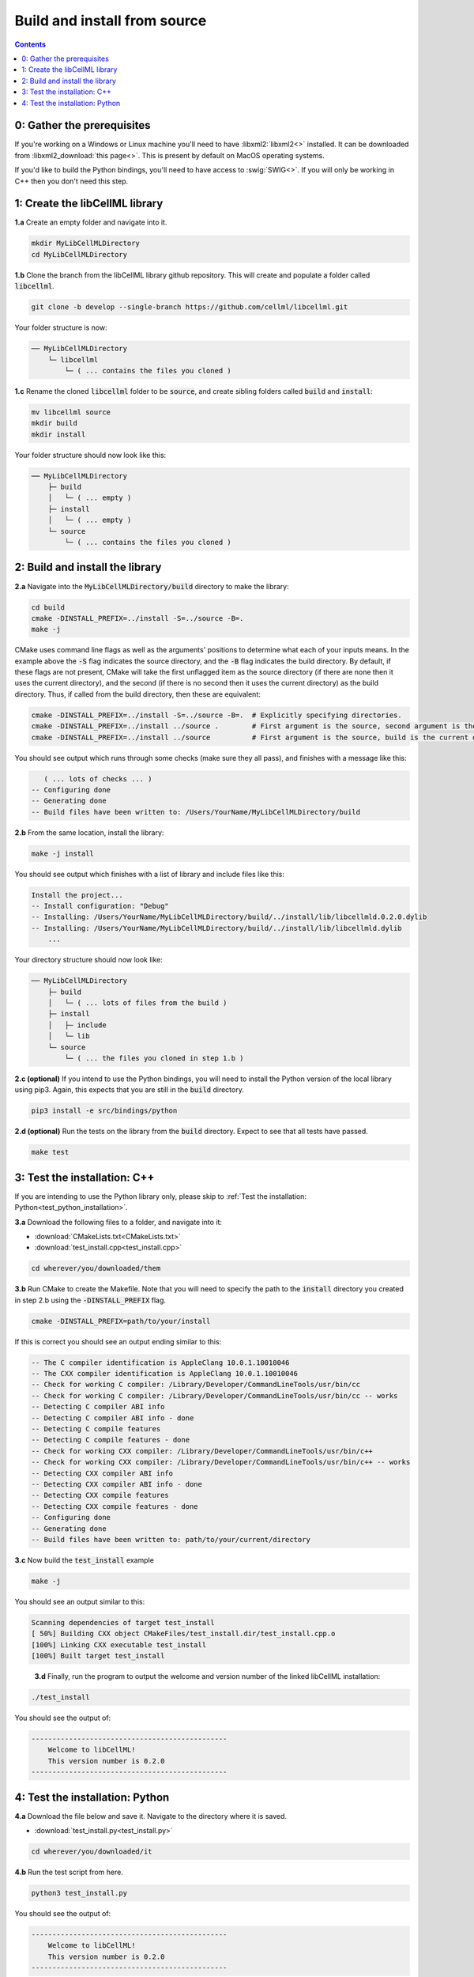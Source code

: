 ..  _build_from_source:

=============================
Build and install from source
=============================

.. contents:: Contents
    :local:

0: Gather the prerequisites
===========================
If you're working on a Windows or Linux machine you'll need to have :libxml2:`libxml2<>` installed.
It can be downloaded from :libxml2_download:`this page<>`.
This is present by default on MacOS operating systems.

If you'd like to build the Python bindings, you'll need to have access to :swig:`SWIG<>`.
If you will only be working in C++ then you don't need this step.

1: Create the libCellML library
===============================

.. container:: dothis

  **1.a** Create an empty folder and navigate into it.

  .. code-block:: text

    mkdir MyLibCellMLDirectory
    cd MyLibCellMLDirectory

.. container:: dothis

  **1.b** Clone the branch from the libCellML library github repository.
  This will create and populate a folder called :code:`libcellml`.

  .. code-block:: text

    git clone -b develop --single-branch https://github.com/cellml/libcellml.git

Your folder structure is now:

.. code-block:: text

  ── MyLibCellMLDirectory
      └─ libcellml
          └─ ( ... contains the files you cloned )

.. container:: dothis

  **1.c** Rename the cloned :code:`libcellml` folder to be :code:`source`, and create sibling folders called :code:`build` and :code:`install`:

  .. code-block:: text

    mv libcellml source
    mkdir build
    mkdir install

Your folder structure should now look like this:

.. code-block:: text

  ── MyLibCellMLDirectory
      ├─ build
      │   └─ ( ... empty )
      ├─ install
      │   └─ ( ... empty )
      └─ source
          └─ ( ... contains the files you cloned )

2: Build and install the library
================================

.. container:: dothis

  **2.a** Navigate into the :code:`MyLibCellMLDirectory/build` directory to make the library:

  .. code-block:: text

    cd build
    cmake -DINSTALL_PREFIX=../install -S=../source -B=.
    make -j

.. container:: infospec

    CMake uses command line flags as well as the arguments' positions to determine what each of your inputs means.
    In the example above the :code:`-S` flag indicates the source directory, and the :code:`-B` flag indicates the build directory.
    By default, if these flags are not present, CMake will take the first unflagged item as the source directory (if there are none then it uses the current directory), and the second (if there is no second then it uses the current directory) as the build directory.
    Thus, if called from the build directory, then these are equivalent:

    .. code-block:: text

      cmake -DINSTALL_PREFIX=../install -S=../source -B=.  # Explicitly specifying directories.
      cmake -DINSTALL_PREFIX=../install ../source .        # First argument is the source, second argument is the build.
      cmake -DINSTALL_PREFIX=../install ../source          # First argument is the source, build is the current directory.

You should see output which runs through some checks (make sure they all pass), and finishes with a message like this:

.. code-block:: text

     ( ... lots of checks ... )
  -- Configuring done
  -- Generating done
  -- Build files have been written to: /Users/YourName/MyLibCellMLDirectory/build

.. container:: dothis

  **2.b** From the same location, install the library:

  .. code-block:: text

      make -j install

You should see output which finishes with a list of library and include files like this:

.. code-block:: text

  Install the project...
  -- Install configuration: "Debug"
  -- Installing: /Users/YourName/MyLibCellMLDirectory/build/../install/lib/libcellmld.0.2.0.dylib
  -- Installing: /Users/YourName/MyLibCellMLDirectory/build/../install/lib/libcellmld.dylib
      ...

Your directory structure should now look like:

.. code-block:: text

  ── MyLibCellMLDirectory
      ├─ build
      │   └─ ( ... lots of files from the build )
      ├─ install
      │   ├─ include
      │   └─ lib
      └─ source
          └─ ( ... the files you cloned in step 1.b )

.. container:: dothis

  **2.c (optional)** If you intend to use the Python bindings, you will need to install the Python version of the local library using pip3.
  Again, this expects that you are still in the :code:`build` directory.

  .. code-block:: text

    pip3 install -e src/bindings/python

.. container:: dothis

  **2.d (optional)** Run the tests on the library from the :code:`build` directory.
  Expect to see that all tests have passed.

  .. code-block:: text

    make test

3: Test the installation: C++
============================

If you are intending to use the Python library only, please skip to :ref:`Test the installation: Python<test_python_installation>`.

.. container:: dothis

  **3.a** Download the following files to a folder, and navigate into it:

  - :download:`CMakeLists.txt<CMakeLists.txt>` 
  - :download:`test_install.cpp<test_install.cpp>` 

  .. code-block:: text

    cd wherever/you/downloaded/them

.. container:: dothis

  **3.b** Run CMake to create the Makefile.
  Note that you will need to specify the path to the :code:`install` directory you created in step 2.b using the :code:`-DINSTALL_PREFIX` flag.

  .. code-block:: text

    cmake -DINSTALL_PREFIX=path/to/your/install 

If this is correct you should see an output ending similar to this:

.. code-block:: text

    -- The C compiler identification is AppleClang 10.0.1.10010046
    -- The CXX compiler identification is AppleClang 10.0.1.10010046
    -- Check for working C compiler: /Library/Developer/CommandLineTools/usr/bin/cc
    -- Check for working C compiler: /Library/Developer/CommandLineTools/usr/bin/cc -- works
    -- Detecting C compiler ABI info
    -- Detecting C compiler ABI info - done
    -- Detecting C compile features
    -- Detecting C compile features - done
    -- Check for working CXX compiler: /Library/Developer/CommandLineTools/usr/bin/c++
    -- Check for working CXX compiler: /Library/Developer/CommandLineTools/usr/bin/c++ -- works
    -- Detecting CXX compiler ABI info
    -- Detecting CXX compiler ABI info - done
    -- Detecting CXX compile features
    -- Detecting CXX compile features - done
    -- Configuring done
    -- Generating done
    -- Build files have been written to: path/to/your/current/directory

.. container:: dothis

  **3.c** Now build the :code:`test_install` example

  .. code-block:: text

    make -j

You should see an output similar to this:

.. code-block:: text

    Scanning dependencies of target test_install
    [ 50%] Building CXX object CMakeFiles/test_install.dir/test_install.cpp.o
    [100%] Linking CXX executable test_install
    [100%] Built target test_install

.. container:: dothis

    **3.d** Finally, run the program to output the welcome and version number of the linked libCellML installation:

  .. code-block:: text

    ./test_install

You should see the output of:

.. code-block:: text

  -----------------------------------------------
      Welcome to libCellML!
      This version number is 0.2.0
  -----------------------------------------------

.. _test_python_installation:

4: Test the installation: Python
===============================

.. container:: dothis

  **4.a** Download the file below and save it.
  Navigate to the directory where it is saved.
  
  - :download:`test_install.py<test_install.py>` 

  .. code-block:: text

    cd wherever/you/downloaded/it

.. container:: dothis

  **4.b** Run the test script from here.

  .. code-block:: text

    python3 test_install.py

You should see the output of:

.. code-block:: text

  -----------------------------------------------
      Welcome to libCellML!
      This version number is 0.2.0
  -----------------------------------------------

.. container:: dothis

  **4.c** Go and have a cuppa, you're done!